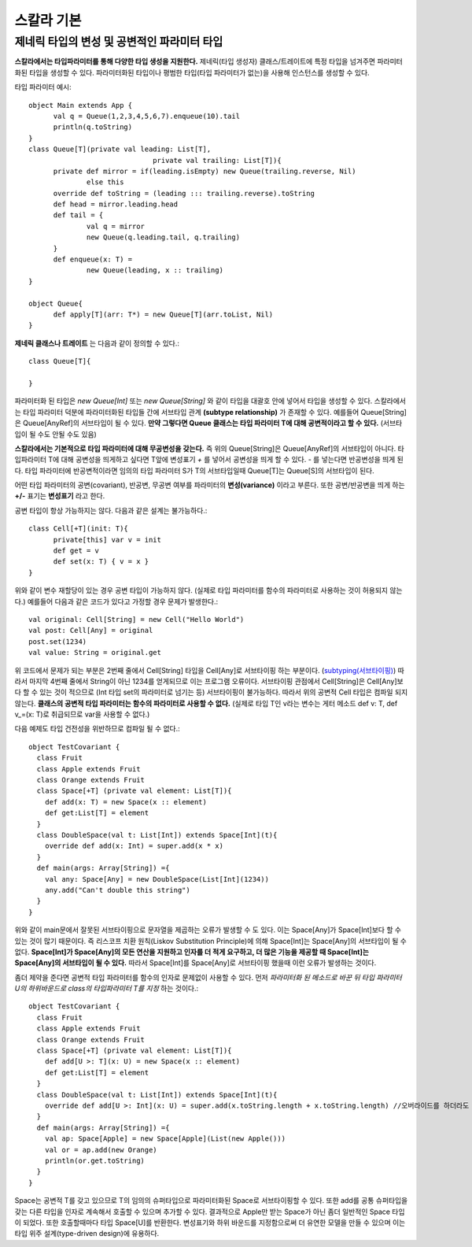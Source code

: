 .. _scala_basic:

.. highlightlang:: scala

****************************
스칼라 기본
****************************

==================================================
제네릭 타입의 변성 및 공변적인 파라미터 타입
==================================================

**스칼라에서는 타입파라미터를 통해 다양한 타입 생성을 지원한다.** 제네릭(타입 생성자) 클래스/트레이트에 특정 타입을 넘겨주면 파라미터화된 타입을 생성할 수 있다. 파라미터화된 타입이나 평범한 타입(타입 파라미터가 없는)을 사용해 인스턴스를 생성할 수 있다.

타입 파라미터 예시::

  object Main extends App {
	val q = Queue(1,2,3,4,5,6,7).enqueue(10).tail
	println(q.toString)
  }
  class Queue[T](private val leading: List[T],
				private val trailing: List[T]){
	private def mirror = if(leading.isEmpty) new Queue(trailing.reverse, Nil)
		else this
	override def toString = (leading ::: trailing.reverse).toString
	def head = mirror.leading.head
	def tail = {
		val q = mirror
		new Queue(q.leading.tail, q.trailing)
	}
	def enqueue(x: T) =
		new Queue(leading, x :: trailing)
  }
	
  object Queue{
	def apply[T](arr: T*) = new Queue[T](arr.toList, Nil)
  }


**제네릭 클래스나 트레이트** 는 다음과 같이 정의할 수 있다.::

  class Queue[T]{

  }

파라미터화 된 타입은 *new Queue[Int]* 또는 *new Queue[String]* 와 같이 타입을 대괄호 안에 넣어서 타입을 생성할 수 있다. 스칼라에서는 타입 파라미터 덕분에 파라미터화된 타입들 간에 서브타입 관계 **(subtype relationship)** 가 존재할 수 있다. 예를들어 Queue[String]은 Queue[AnyRef]의 서브타입이 될 수 있다. **만약 그렇다면 Queue 클래스는 타입 파라미터 T에 대해 공변적이라고 할 수 있다.** (서브타입이 될 수도 안될 수도 있음)

**스칼라에서는 기본적으로 타입 파라미터에 대해 무공변성을 갖는다.** 즉 위의 Queue[String]은 Queue[AnyRef]의 서브타입이 아니다. 타입파라미터 T에 대해 공변성을 띄게하고 싶다면 T앞에 변성표기 *+* 를 넣어서 공변성을 띄게 할 수 있다. *-* 를 넣는다면 반공변성을 띄게 된다. 타입 파라미터에 반공변적이라면 임의의 타입 파라미터 S가 T의 서브타입일때 Queue[T]는 Queue[S]의 서브타입이 된다.

어떤 타입 파라미터의 공변(covariant), 반공변, 무공변 여부를 파라미터의 **변성(variance)** 이라고 부른다. 또한 공변/반공변을 띄게 하는 **+/-** 표기는 **변성표기** 라고 한다.

공변 타입이 항상 가능하지는 않다. 다음과 같은 설계는 불가능하다.::

  class Cell[+T](init: T){
	private[this] var v = init
	def get = v
	def set(x: T) { v = x }
  }

위와 같이 변수 재할당이 있는 경우 공변 타입이 가능하지 않다. (실제로 타입 파라미터를 함수의 파라미터로 사용하는 것이 허용되지 않는다.) 예를들어 다음과 같은 코드가 있다고 가정할 경우 문제가 발생한다.::

  val original: Cell[String] = new Cell("Hello World")
  val post: Cell[Any] = original
  post.set(1234)
  val value: String = original.get

위 코드에서 문제가 되는 부분은 2번째 줄에서 Cell[String] 타입을 Cell[Any]로 서브타이핑 하는 부분이다. (`subtyping(서브타이핑) <https://en.wikipedia.org/wiki/Subtyping>`_) 따라서 마지막 4번째 줄에서 String이 아닌 1234를 얻게되므로 이는 프로그램 오류이다. 서브타이핑 관점에서 Cell[String]은 Cell[Any]보다 할 수 있는 것이 적으므로 (Int 타입 set의 파라미터로 넘기는 등) 서브타이핑이 불가능하다. 따라서 위의 공변적 Cell 타입은 컴파일 되지 않는다. **클래스의 공변적 타입 파라미터는 함수의 파라미터로 사용할 수 없다.** (실제로 타입 T인 v라는 변수는 게터 메소드 def v: T, def v_=(x: T)로 취급되므로 var을 사용할 수 없다.)

다음 예제도 타입 건전성을 위반하므로 컴파일 될 수 없다.::

  object TestCovariant {
    class Fruit
    class Apple extends Fruit
    class Orange extends Fruit
    class Space[+T] (private val element: List[T]){
      def add(x: T) = new Space(x :: element)
      def get:List[T] = element
    }
    class DoubleSpace(val t: List[Int]) extends Space[Int](t){
      override def add(x: Int) = super.add(x * x)
    }
    def main(args: Array[String]) ={      
      val any: Space[Any] = new DoubleSpace(List[Int](1234))
      any.add("Can't double this string")
    }
  }

위와 같이 main문에서 잘못된 서브타이핑으로 문자열을 제곱하는 오류가 발생할 수 도 있다. 이는 Space[Any]가 Space[Int]보다 할 수 있는 것이 많기 때문이다. 즉 리스코프 치환 원칙(Liskov Substitution Principle)에 의해 Space[Int]는 Space[Any]의 서브타입이 될 수 없다. **Space[Int]가 Space[Any]의 모든 연산을 지원하고 인자를 더 적게 요구하고, 더 많은 기능을 제공할 때 Space[Int]는 Space[Any]의 서브타입이 될 수 있다.** 따라서 Space[Int]를 Space[Any]로 서브타이핑 했을때 이런 오류가 발생하는 것이다.

좀더 제약을 준다면 공변적 타입 파라미터를 함수의 인자로 문제없이 사용할 수 있다. 먼저 *파라미터화 된 메소드로 바꾼 뒤 타입 파라미터 U의 하위바운드로 class의 타입파라미터 T를 지정* 하는 것이다.::

  object TestCovariant {
    class Fruit
    class Apple extends Fruit
    class Orange extends Fruit
    class Space[+T] (private val element: List[T]){
      def add[U >: T](x: U) = new Space(x :: element)
      def get:List[T] = element
    }
    class DoubleSpace(val t: List[Int]) extends Space[Int](t){
      override def add[U >: Int](x: U) = super.add(x.toString.length + x.toString.length) //오버라이드를 하더라도 이러한 시그니쳐를 갖는다.
    }
    def main(args: Array[String]) ={
      val ap: Space[Apple] = new Space[Apple](List(new Apple()))
      val or = ap.add(new Orange)
      println(or.get.toString)
    }
  }

Space는 공변적 T를 갖고 있으므로 T의 임의의 슈퍼타입으로 파라미터화된 Space로 서브타이핑할 수 있다. 또한 add를 공통 슈퍼타입을 갖는 다른 타입을 인자로 계속해서 호출할 수 있으며 추가할 수 있다. 결과적으로 Apple만 받는 Space가 아닌 좀더 일반적인 Space 타입이 되었다. 또한 호출할때마다 타입 Space[U]를 반환한다. 변성표기와 하위 바운드를 지정함으로써 더 유연한 모델을 만들 수 있으며 이는 타입 위주 설계(type-driven design)에 유용하다.

